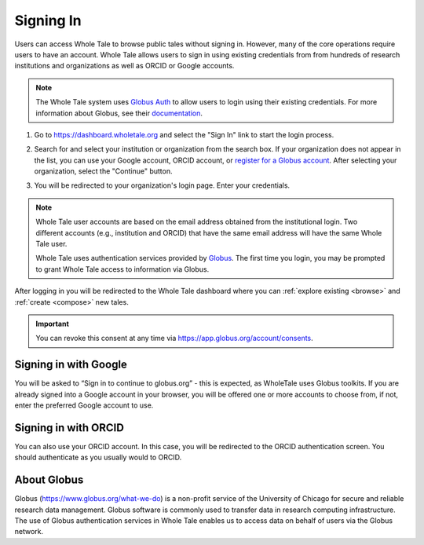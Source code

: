 .. _sign_in:

Signing In
==========

Users can access Whole Tale to browse public tales without signing in. However,
many of the core operations require users to have an account. Whole Tale
allows users to sign in using existing credentials from from hundreds of research 
institutions and organizations as well as ORCID or Google accounts. 

.. note::

   The Whole Tale system uses `Globus Auth <https://www.globus.org/platform>`_ 
   to allow users to login using their existing credentials.  For more information 
   about Globus, see their `documentation <https://docs.globus.org/how-to/get-started/>`_.

1. Go to https://dashboard.wholetale.org and select the "Sign In" link to start the login process.

.. image:: images/sign_in/public_signin.png
     :align: center

2. Search for and select your institution or organization from the search box.  If your organization does not appear in the list, you can use your Google account, ORCID account, or `register for a Globus account <https://www.globusid.org/create>`_. After selecting your organization, select the "Continue" button.

.. image:: images/sign_in/organization_selection.png
     :align: center

3. You will be redirected to your organization's login page. Enter your credentials.

.. image:: images/sign_in/orcid_login.png
     :align: center

.. note:: 
   Whole Tale user accounts are based on the email address obtained from the
   institutional login. Two different accounts (e.g., institution and ORCID) 
   that have the same email address will have the same Whole Tale user.

   Whole Tale uses authentication services provided by `Globus <https://www.globus.org/>`_. 
   The first time you login, you may be prompted to grant Whole Tale access to 
   information via Globus.  

.. image:: images/sign_in/consent.png
     :align: center

After logging in you will be redirected to the Whole Tale dashboard where you can :ref:`explore existing <browse>` and :ref:`create <compose>` new tales.

.. important::
   You can revoke this consent at any time via https://app.globus.org/account/consents.


Signing in with Google
^^^^^^^^^^^^^^^^^^^^^^

You will be asked to “Sign in to continue to globus.org” - this is expected, 
as WholeTale uses Globus toolkits. If you are already signed into a Google account 
in your browser, you will be offered one or more accounts to choose from, if not, 
enter the preferred Google account to use.

.. image:: images/sign_in/google_login.png
     :align: center

Signing in with ORCID
^^^^^^^^^^^^^^^^^^^^^

You can also use your ORCID account. In this case, you will be redirected to the 
ORCID authentication screen. You should authenticate as you usually would to ORCID.

.. image:: images/sign_in/orcid_login.png
     :align: center


About Globus 
^^^^^^^^^^^^

Globus (https://www.globus.org/what-we-do) is a non-profit service of the University of 
Chicago for secure and reliable research data management. Globus software
is commonly used to transfer data in research computing infrastructure. The
use of Globus authentication services in Whole Tale enables us to access data on
behalf of users via the Globus network.

